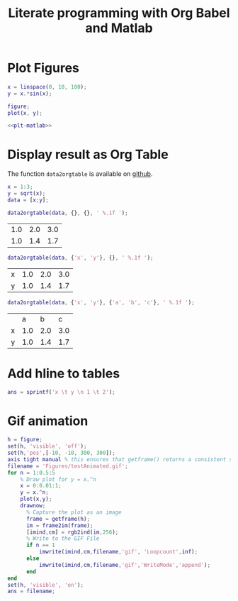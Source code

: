#+TITLE: Literate programming with Org Babel and Matlab
#+PROPERTY: header-args:matlab+ :exports both :eval no-export
#+PROPERTY: header-args:matlab+ :session *MATLABTEST*

* Plot Figures
#+begin_src matlab :tangle test.m :exports code :results none
  x = linspace(0, 10, 100);
  y = x.*sin(x);

  figure;
  plot(x, y);
#+end_src

#+HEADER: :tangle no :exports results :results raw :noweb yes
#+begin_src matlab :var filepath="Figures/comp_filter_1st_order.pdf" :var figsize="wide-normal" :post pdf2svg(file=*this*, ext="png")
  <<plt-matlab>>
#+end_src


#+RESULTS:
[[file:Figures/comp_filter_1st_order.png]]

* Display result as Org Table
The function =data2orgtable= is available on [[https://github.com/tdehaeze/Org-Mode-Matlab][github]].

#+begin_src matlab :results silent :exports code
  x = 1:3;
  y = sqrt(x);
  data = [x;y];
#+end_src

#+begin_src matlab :results value table :exports both
  data2orgtable(data, {}, {}, ' %.1f ');
#+end_src

#+RESULTS:
| 1.0 | 2.0 | 3.0 |
| 1.0 | 1.4 | 1.7 |

#+begin_src matlab :results value table :exports both
  data2orgtable(data, {'x', 'y'}, {}, ' %.1f ');
#+end_src

#+RESULTS:
| x | 1.0 | 2.0 | 3.0 |
| y | 1.0 | 1.4 | 1.7 |

#+begin_src matlab :results value table :exports both
  data2orgtable(data, {'x', 'y'}, {'a', 'b', 'c'}, ' %.1f ');
#+end_src

#+RESULTS:
|   |   a |   b |   c |
| x | 1.0 | 2.0 | 3.0 |
| y | 1.0 | 1.4 | 1.7 |

* Add hline to tables
#+begin_src matlab :results value table :post addhdr(*this*)
  ans = sprintf('x \t y \n 1 \t 2');
#+end_src

#+RESULTS:
| x | y |
|---+---|
| 1 | 2 |

* Gif animation
#+begin_src matlab :results value file
  h = figure;
  set(h, 'visible', 'off');
  set(h,'pos',[-10, -10, 300, 300]);
  axis tight manual % this ensures that getframe() returns a consistent size
  filename = 'Figures/testAnimated.gif';
  for n = 1:0.5:5
      % Draw plot for y = x.^n
      x = 0:0.01:1;
      y = x.^n;
      plot(x,y);
      drawnow;
        % Capture the plot as an image
        frame = getframe(h);
        im = frame2im(frame);
        [imind,cm] = rgb2ind(im,256);
        % Write to the GIF File
        if n == 1
            imwrite(imind,cm,filename,'gif', 'Loopcount',inf);
        else
            imwrite(imind,cm,filename,'gif','WriteMode','append');
        end
  end
  set(h, 'visible', 'on');
  ans = filename;
#+end_src

#+RESULTS:
[[file:Figures/testAnimated.gif]]
